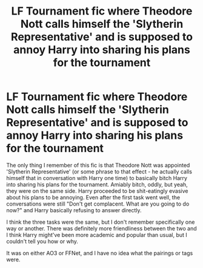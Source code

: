 #+TITLE: LF Tournament fic where Theodore Nott calls himself the 'Slytherin Representative' and is supposed to annoy Harry into sharing his plans for the tournament

* LF Tournament fic where Theodore Nott calls himself the 'Slytherin Representative' and is supposed to annoy Harry into sharing his plans for the tournament
:PROPERTIES:
:Author: Avalon1632
:Score: 2
:DateUnix: 1622394480.0
:DateShort: 2021-May-30
:FlairText: What's That Fic?
:END:
The only thing I remember of this fic is that Theodore Nott was appointed 'Slytherin Representative' (or some phrase to that effect - he actually calls himself that in conversation with Harry one time) to basically bitch Harry into sharing his plans for the tournament. Amiably bitch, oddly, but yeah, they were on the same side. Harry proceeded to be shit-eatingly evasive about his plans to be annoying. Even after the first task went well, the conversations were still "Don't get complacent. What are you going to do now?" and Harry basically refusing to answer directly.

I think the three tasks were the same, but I don't remember specifically one way or another. There was definitely more friendliness between the two and I think Harry might've been more academic and popular than usual, but I couldn't tell you how or why.

It was on either AO3 or FFNet, and I have no idea what the pairings or tags were.

